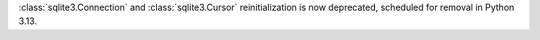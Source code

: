 :class:`sqlite3.Connection` and :class:`sqlite3.Cursor` reinitialization is
now deprecated, scheduled for removal in Python 3.13.
